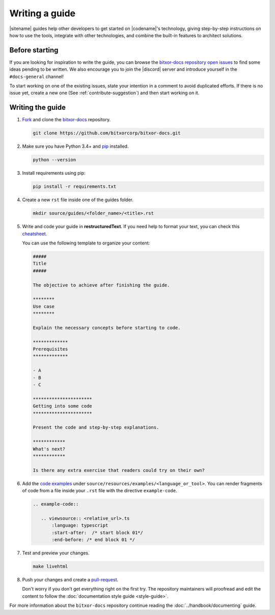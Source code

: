 ###############
Writing a guide
###############

|sitename| guides help other developers to get started on |codename|'s technology, giving step-by-step instructions on how to use the tools, integrate with other technologies, and combine the built-in features to architect solutions.

***************
Before starting
***************

If you are looking for inspiration to write the guide, you can browse the `bitxor-docs repository open issues <https://github.com/bitxorcorp/bitxor-docs/issues>`_ to find some ideas pending to be written.
We also encourage you to join the |discord| server and introduce yourself in the ``#docs-general`` channel!

To start working on one of the existing issues, state your intention in a comment to avoid duplicated efforts.
If there is no issue yet, create a new one (See :ref:`contribute-suggestion`) and then start working on it.

*****************
Writing the guide
*****************

1. `Fork <https://help.github.com/articles/fork-a-repo/>`_ and clone the `bitxor-docs <https://github.com/bitxorcorp/bitxor-docs>`_ repository.

   .. code-block:: bash

      git clone https://github.com/bitxorcorp/bitxor-docs.git

2. Make sure you have Python 3.4+ and `pip <https://pip.pypa.io/en/stable/installing/>`_ installed.

   .. code-block:: bash

      python --version

3. Install requirements using pip:

   .. code-block:: bash

     pip install -r requirements.txt

4. Create a new ``rst`` file inside one of the guides folder.

   .. code-block:: bash

      mkdir source/guides/<folder_name>/<title>.rst

5. Write and code your guide in **restructuredText**. If you need help to format your text, you can check this `cheatsheet <https://github.com/ralsina/rst-cheatsheet/blob/master/rst-cheatsheet.rst>`_.

   You can use the following template to organize your content:

   .. code-block:: text

      #####
      Title
      #####

      The objective to achieve after finishing the guide.

      ********
      Use case
      ********

      Explain the necessary concepts before starting to code.

      *************
      Prerequisites
      *************

      - A
      - B
      - C

      **********************
      Getting into some code
      **********************

      Present the code and step-by-step explanations.

      ************
      What's next?
      ************

      Is there any extra exercise that readers could try on their own?

6. Add the `code examples <https://github.com/bitxorcorp/bitxor-docs/tree/main/source/resources/examples>`_ under ``source/resources/examples/<language_or_tool>``.
   You can render fragments of code from a file inside your ``.rst`` file with the directive ``example-code``.

   .. code-block:: text

      .. example-code::

         .. viewsource:: <relative_url>.ts
             :language: typescript
             :start-after:  /* start block 01*/
             :end-before: /* end block 01 */

7. Test and preview your changes.

   .. code-block:: bash

      make livehtml

8. Push your changes and create a `pull-request <https://help.github.com/articles/creating-a-pull-request/>`_.

   Don't worry if you don't get everything right on the first try. The repository maintainers will proofread and edit the content to follow the :doc:`documentation style guide <style-guide>`.

For more information about the ``bitxor-docs`` repository continue reading the :doc:`../handbook/documenting` guide.